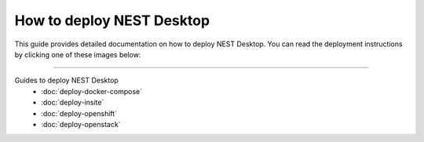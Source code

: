 |deployer| How to deploy NEST Desktop
=====================================

This guide provides detailed documentation on how to deploy NEST Desktop.
You can read the deployment instructions by clicking one of these images below:

.. raw:: html

    <div class="center" style="height:170px">
      <div class="column col-3">
        <a href="./deploy-docker.html">
          <div class="black center">
            <img class="pa-1" src="../_static/img/logo/docker-compose-logo.png" style="height:140px">
            <h2>Docker Compose</h2>
          </div>
        </a>
      </div>

      <div class="column col-3">
        <a href="./deploy-openshift.html">
          <div class="black center">
            <img class="pa-1 ma-3" src="../_static/img/logo/openshift-logo.png" style="height:116px">
            <h2>OpenShift</h2>
          </div>
        </a>
      </div>

      <div class="column col-3">
        <a href="./deploy-openstack.html">
          <div class="black center">
            <img class="pa-1 ma-3" src="../_static/img/logo/openstack-logo.svg" style="height:116px">
            <h2>OpenStack</h2>
          </div>
        </a>
      </div>
    </div>


||||

Guides to deploy NEST Desktop
  - :doc:`deploy-docker-compose`
  - :doc:`deploy-insite`
  - :doc:`deploy-openshift`
  - :doc:`deploy-openstack`



.. |deployer| image:: ../_static/img/icons/user-cog.svg
  :width: 120px
  :alt:
  :align: top
